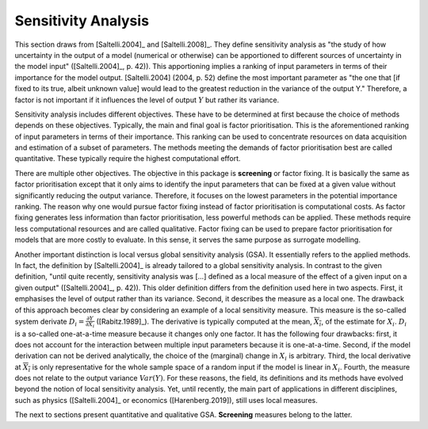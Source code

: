 Sensitivity Analysis
====================

This section draws from [Saltelli.2004]_ and [Saltelli.2008]_.
They define sensitivity analysis as "the study of how uncertainty in the output of a model (numerical or otherwise) can be apportioned to different sources of uncertainty in the model input" ([Saltelli.2004]_, p. 42)). This apportioning implies a ranking of input parameters in terms of their importance for the model output. [Saltelli.2004] (2004, p. 52) define the most important parameter as "the one that [if fixed to its true, albeit unknown value]
would lead to the greatest reduction in the variance of the output Y." Therefore, a factor is not important if it influences the level of output :math:`Y` but rather its variance.

Sensitivity analysis includes different objectives. These have to be determined at first because the choice of methods depends on these objectives. Typically, the main and final goal is factor prioritisation. This is the aforementioned ranking of input parameters in terms of their importance. This ranking can be used to concentrate resources on data acquisition and estimation of a subset of parameters. The methods meeting the demands of factor prioritisation best are called quantitative. These typically require the highest computational effort.

There are multiple other objectives. The objective in this package is **screening** or factor fixing. It is basically the same as factor prioritisation except that it only aims to identify the input parameters that can be fixed at a given value without significantly reducing the output variance. Therefore, it focuses on the lowest parameters in the potential importance ranking. The reason why one would pursue factor fixing instead of factor prioritisation is computational costs. As factor fixing generates less information than factor prioritisation, less powerful methods can be applied. These methods require less computational resources and are called qualitative. Factor fixing can be used to prepare factor prioritisation for models that are more costly to evaluate. In this sense, it serves the same purpose as surrogate modelling.

Another important distinction is local versus global sensitivity analysis (GSA). It essentially refers to the applied methods. In fact, the definition by [Saltelli.2004]_  is already tailored to a global sensitivity analysis. In contrast to the given definition, "until quite recently, sensitivity analysis was [...] defined as a local measure of the effect of a given input on a given output" ([Saltelli.2004]_, p. 42)). This older definition differs from the definition used here in two aspects. First, it emphasises the level of output rather than its variance. Second, it describes the measure as a local one. The drawback of this approach becomes clear by considering an example of a local sensitivity measure. This measure is the so-called system derivate :math:`D_i = \frac{\partial Y}{\partial X_i}` ([Rabitz.1989]_). The derivative is typically computed at the mean, :math:`\overline{X_i}`, of the estimate for :math:`X_i`. :math:`D_i` is a so-called one-at-a-time measure because it changes only one factor. It has the following four drawbacks: first, it does not account for the interaction between multiple input parameters because it is one-at-a-time. Second, if the model derivation can not be derived analytically, the choice of the (marginal) change in :math:`X_i` is arbitrary. Third, the local derivative at :math:`\overline{X_i}` is only representative for the whole sample space of a random input if the model is linear in :math:`X_i`. Fourth, the measure does not relate to the output variance :math:`Var(Y)`. For these reasons, the field, its definitions and its methods have evolved beyond the notion of local sensitivity analysis. Yet, until recently, the main part of applications in different disciplines, such as physics ([Saltelli.2004]_ or economics ([Harenberg.2019]), still uses local measures.

The next to sections present quantitative and qualitative GSA. **Screening** measures belong to the latter.
